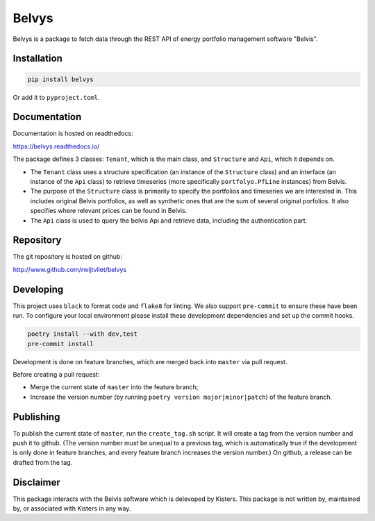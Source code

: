 Belvys
======

.. image:: https://img.shields.io/pypi/v/belvys
   :target: https://pypi.org/project/belvys
   :alt: PyPI

.. image:: https://github.com/rwijtvliet/belvys/workflows/CI/badge.svg
   :target: https://github.com/rwijtvliet/belvys/actions?query=workflow%3ACI
   :alt: GitHub Actions - CI

.. image:: https://github.com/rwijtvliet/belvys/workflows/pre-commit/badge.svg
   :target: https://github.com/rwijtvliet/belvys/actions?query=workflow%3Apre-commit
   :alt: GitHub Actions - pre-commit

.. image:: https://readthedocs.org/projects/belvys/badge/?version=latest
    :target: https://belvys.readthedocs.io/en/latest/?badge=latest
    :alt: Documentation Status

Belvys is a package to fetch data through the REST API of energy portfolio management software "Belvis".

Installation
------------

.. code-block:: bash

   pip install belvys
   
Or add it to ``pyproject.toml``.


Documentation
-------------

Documentation is hosted on readthedocs:

https://belvys.readthedocs.io/


The package defines 3 classes: ``Tenant``, which is the main class, and ``Structure`` and ``Api``, which it depends on. 

* The ``Tenant`` class uses a structure specification (an instance of the ``Structure`` class) and an interface (an instance of the ``Api`` class) to retrieve timeseries (more specifically ``portfolyo.PfLine`` instances) from Belvis.

* The purpose of the ``Structure`` class is primarily to specify the portfolios and timeseries we are interested in. This includes original Belvis portfolios, as well as synthetic ones that are the sum of several original porfolios. It also specifies where relevant prices can be found in Belvis.

* The ``Api`` class is used to query the belvis Api and retrieve data, including the authentication part.


Repository
----------

The git repository is hosted on github:

http://www.github.com/rwijtvliet/belvys


Developing
----------

This project uses ``black`` to format code and ``flake8`` for linting. We also support ``pre-commit`` to ensure these have been run. To configure your local environment please install these development dependencies and set up the commit hooks.

.. code-block:: bash

   poetry install --with dev,test
   pre-commit install

Development is done on feature branches, which are merged back into ``master`` via pull request.

Before creating a pull request:

* Merge the current state of ``master`` into the feature branch;

* Increase the version number (by running ``poetry version major|minor|patch``) of the feature branch.

   
Publishing
----------

To publish the current state of ``master``, run the ``create_tag.sh`` script. It will create a tag from the version number and push it to github. (The version number must be unequal to a previous tag, which is automatically true if the development is only done in feature branches, and every feature branch increases the version number.) On github, a release can be drafted from the tag.

   
Disclaimer
----------

This package interacts with the Belvis software which is delevoped by Kisters. This package is not written by, maintained by, or associated with Kisters in any way.
